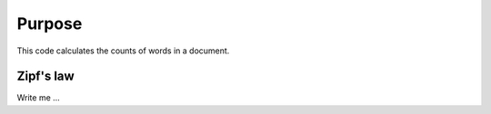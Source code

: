 

Purpose
=======

This code calculates the counts of words in a document.


Zipf's law
----------

Write me ...
